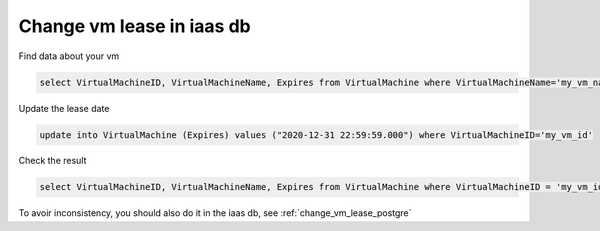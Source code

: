 .. _change_vm_lease_iaas:

Change vm lease in iaas db
***************************

Find data about your vm

.. code-block:: sql

    select VirtualMachineID, VirtualMachineName, Expires from VirtualMachine where VirtualMachineName='my_vm_name' and IsManaged = 1

Update the lease date

.. code-block:: sql

    update into VirtualMachine (Expires) values ("2020-12-31 22:59:59.000") where VirtualMachineID='my_vm_id'

Check the result

.. code-block:: sql

    select VirtualMachineID, VirtualMachineName, Expires from VirtualMachine where VirtualMachineID = 'my_vm_id'

To avoir inconsistency, you should also do it in the iaas db, see :ref:`change_vm_lease_postgre`